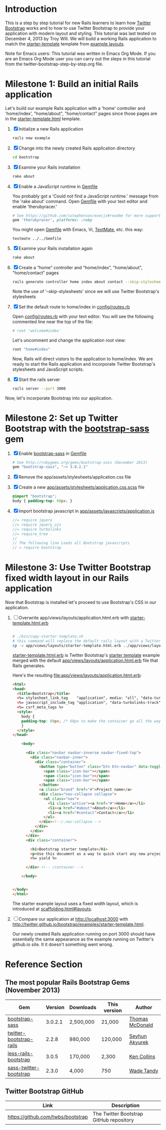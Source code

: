 * Introduction
  
  This is a step by step tutorial for new Rails learners to learn how
  [[http://getbootstrap.com][Twitter Bootstrap]] works and to how to use Twitter Bootstrap to provide
  your application with modern layout and styling. This tutorial was last
  tested on December 4, 2013 by Troy Will. We will build a working
  Rails application to match the [[http://getbootstrap.com/examples/starter-template/][starter-template]] template from [[http://getbootstrap.com/getting-started/#examples][example layouts]]. 

  Note for Emacs users: This tutorial was written in Emacs Org Mode. If
  you are an Emacs Org Mode user you can carry out the steps in this tutorial
  from the twitter-bootstrap-step-by-step.org file.

* Milestone 1: Build an initial Rails application

  Let's build our example Rails application with a 'home' controller
  and 'home/index', "home/about", "home/contact" pages since those pages
  are in the [[http://twitter.github.io/bootstrap/examples/starter-template.html][starter-template.html]] template.
  
  1. [X] Initialize a new Rails application
     #+BEGIN_SRC sh
       rails new example
     #+END_SRC
  2. [X] Change into the newly created Rails application directory
     #+BEGIN_SRC sh
       cd bootstrap
     #+END_SRC
  3. [X] Examine your Rails installation
     #+BEGIN_SRC sh
       rake about
     #+END_SRC
  4. [X] Enable a JavaScript runtime in [[file:Gemfile][Gemfile]]
     
     You probably got a 'Could not find a JavaScript runtime.' message from the
     'rake about' command. Open [[file:../Gemfile][Gemfile]] with your text editor and enable 'therubyracer.'
     
     #+BEGIN_SRC ruby
       # See https://github.com/sstephenson/execjs#readme for more supported runtimes
       gem 'therubyracer', platforms: :ruby
     #+END_SRC
     
     You might open [[file:../Gemfile][Gemfile]] with Emacs, Vi, [[http://macromates.com/][TextMate]], etc. this way:
     #+BEGIN_EXAMPLE
       textmate ../../Gemfile
     #+END_EXAMPLE
  5. [X] Examine your Rails installation again
     #+BEGIN_SRC sh
       rake about
     #+END_SRC
  6. [X] Create a “home” controller and “home/index”, "home/about", "home/contact" pages
     #+BEGIN_SRC sh :tangle bin/generate-controller-home.sh :shebang #!/bin/sh
       rails generate controller home index about contact --skip-stylesheets
     #+END_SRC
     
     Note the use of '--skip-stylesheets' since we will use Twitter Bootstrap's stylesheets
  7. [X] Set the default route to home/index in [[file:config/routes.rb][config/routes.rb]]
     
     Open [[file:config/routes.rb][config/routes.rb]]  with your text editor. You will see the following
     commented line near the top of the file:
     #+BEGIN_SRC ruby
       # root 'welcome#index'
     #+END_SRC
     
     Let's uncomment and change the application root view:

     #+BEGIN_SRC ruby
       root "home#index"
     #+END_SRC
     
     Now, Rails will direct vistors to the application to home/index. We are
     ready to start the Rails application and incorporate Twitter Bootstrap's
     stylesheets and JavaScript scripts.
  8. [X] Start the rails server
     #+BEGIN_SRC sh
       rails server --port 3000
     #+END_SRC

  Now, let's incorporate Bootstrap into our application.
* Milestone 2: Set up Twitter Bootstrap with the [[https://github.com/thomas-mcdonald/bootstrap-sass/blob/master/README.md#bootstrap-for-sass][bootstrap-sass]] gem
  1. [X] Enable [[http://rubygems.org/gems/bootstrap-sass][bootstrap-sass]] in [[file:Gemfile][Gemfile]]
     #+BEGIN_SRC ruby
       # See http://rubygems.org/gems/bootstrap-sass (December 2013)
       gem "bootstrap-sass", "~> 3.0.2.1"
     #+END_SRC
  2. [X] Remove the app/assets/stylesheets/application.css file
  3. [X] Create a new [[file:app/assets/stylesheets/application.css.scss][app/assets/stylesheets/application.css.scss]] file
     #+BEGIN_SRC css
       @import "bootstrap";
       body { padding-top: 60px; }
     #+END_SRC
  4. [X] Import bootstrap javascript in [[file:app/assets/javascripts/application.js][app/assets/javascripts/application.js]]
     #+BEGIN_SRC js
       //= require jquery
       //= require jquery_ujs
       //= require turbolinks
       //= require_tree .
       //
       // The following line Loads all Bootstrap javascripts
       // = require bootstrap
     #+END_SRC
* Milestone 3: Use Twitter Bootstrap fixed width layout in our Rails application
  
  Now that Bootstrap is installed let's proceed to use Bootstrap's CSS in our application.

  1. [ ] Overwrite app/views/layouts/application.html.erb with [[file:app/views/layouts/starter-template.html.erb][starter-template.html.erb]] 
     
     #+BEGIN_SRC html
     
     #+END_SRC

     #+BEGIN_SRC sh :tangle bin/copy-starter-template.sh :shebang #!/bin/sh
       # ./bin/copy-starter-template.sh
       # this command will replace the default rails layout with a Twitter Bootstrap layout
       cp -v app/views/layouts/starter-template.html.erb ../app/views/layouts/application.html.erb
     #+END_SRC
     
     [[file:app/views/layouts/starter-template.html.erb][starter-template.html.erb]] is Twitter Bootstrap's [[https://github.com/twitter/bootstrap/blob/master/docs/examples/starter-template.html][starter template]] example merged
     with the default [[file:app/views/layouts/application.html.erb][app/views/layouts/application.html.erb]] file that Rails generates.
     
     Here's the resulting [[file:app/views/layouts/application.html.erb]]:
     #+BEGIN_SRC html
       <html>
       <head>
         <title>Bootstrap</title>
         <%= stylesheet_link_tag    "application", media: "all", "data-turbolinks-track" => true %>
         <%= javascript_include_tag "application", "data-turbolinks-track" => true %>
         <%= csrf_meta_tags %>
         <style>
           body {
           padding-top: 60px; /* 60px to make the container go all the way to the bottom of the topbar */
           }
         </style>  
       </head>
       
           <body>
           
             <div class="navbar navbar-inverse navbar-fixed-top">
               <div class="navbar-inner">
                 <div class="container">
                   <button type="button" class="btn btn-navbar" data-toggle="collapse" data-target=".nav-collapse">
                     <span class="icon-bar"></span>
                     <span class="icon-bar"></span>
                     <span class="icon-bar"></span>
                   </button>
                   <a class="brand" href="#">Project name</a>
                   <div class="nav-collapse collapse">
                     <ul class="nav">
                       <li class="active"><a href="#">Home</a></li>
                       <li><a href="#about">About</a></li>
                       <li><a href="#contact">Contact</a></li>
                     </ul>
                   </div><!--/.nav-collapse -->
                 </div>
               </div>
             </div>
             <div class="container">
               
               <h1>Bootstrap starter template</h1>
               <p>Use this document as a way to quick start any new project.<br> All you get is this message and a barebones HTML document.</p>
               <%= yield %>
               
             </div> <!-- /container -->
             
           </body>
       
       
       </body>
       </html>
     #+END_SRC

     The starter example layout uses a fixed width layout, which is introduced at [[http://twitter.github.io/bootstrap/scaffolding.html#layouts][scaffolding.html#layouts]].
  2. [ ] Compare our application at http://localhost:3000 with http://twitter.github.io/bootstrap/examples/starter-template.html.
     
     Our newly created Rails application running on port 3000 should have essentially the
     same appearance as the example running on Twitter's github.io site. It it doesn't something
     went wrong.

* Reference Section
** The most popular Rails Bootstrap Gems (November 2013)
  #+TBLNAME: bootstrap_gems
  | Gem                     | Version | Downloads | This version | Author          |
  |-------------------------+---------+-----------+--------------+-----------------|
  | [[http://rubygems.org/gems/bootstrap-sass][bootstrap-sass]]          | 3.0.2.1 | 2,500,000 | 21,000       | [[http://rubygems.org/profiles/tmcdonald][Thomas McDonald]] |
  | [[http://rubygems.org/gems/twitter-bootstrap-rails][twitter-bootstrap-rails]] |   2.2.8 | 980,000   | 120,000      | [[http://rubygems.org/profiles/seyhunak][Seyhun Akyurek]]  |
  | [[http://rubygems.org/gems/less-rails-bootstrap][less-rails-bootstrap]]    |   3.0.5 | 170,000   | 2,300        | [[http://rubygems.org/profiles/metaskills][Ken Collins]]     |
  | [[http://rubygems.org/gems/sass-twitter-bootstrap][sass-twitter-bootstrap]]  |   2.3.0 | 4,000     | 750          | [[http://rubygems.org/profiles/wadetandy][Wade Tandy]]      |
** Twitter Bootstrap GitHub
   | Link                                 | Description                             |
   |--------------------------------------+-----------------------------------------|
   | [[https://github.com/twbs/bootstrap]]    | The Twitter Bootstrap GitHub repository |
